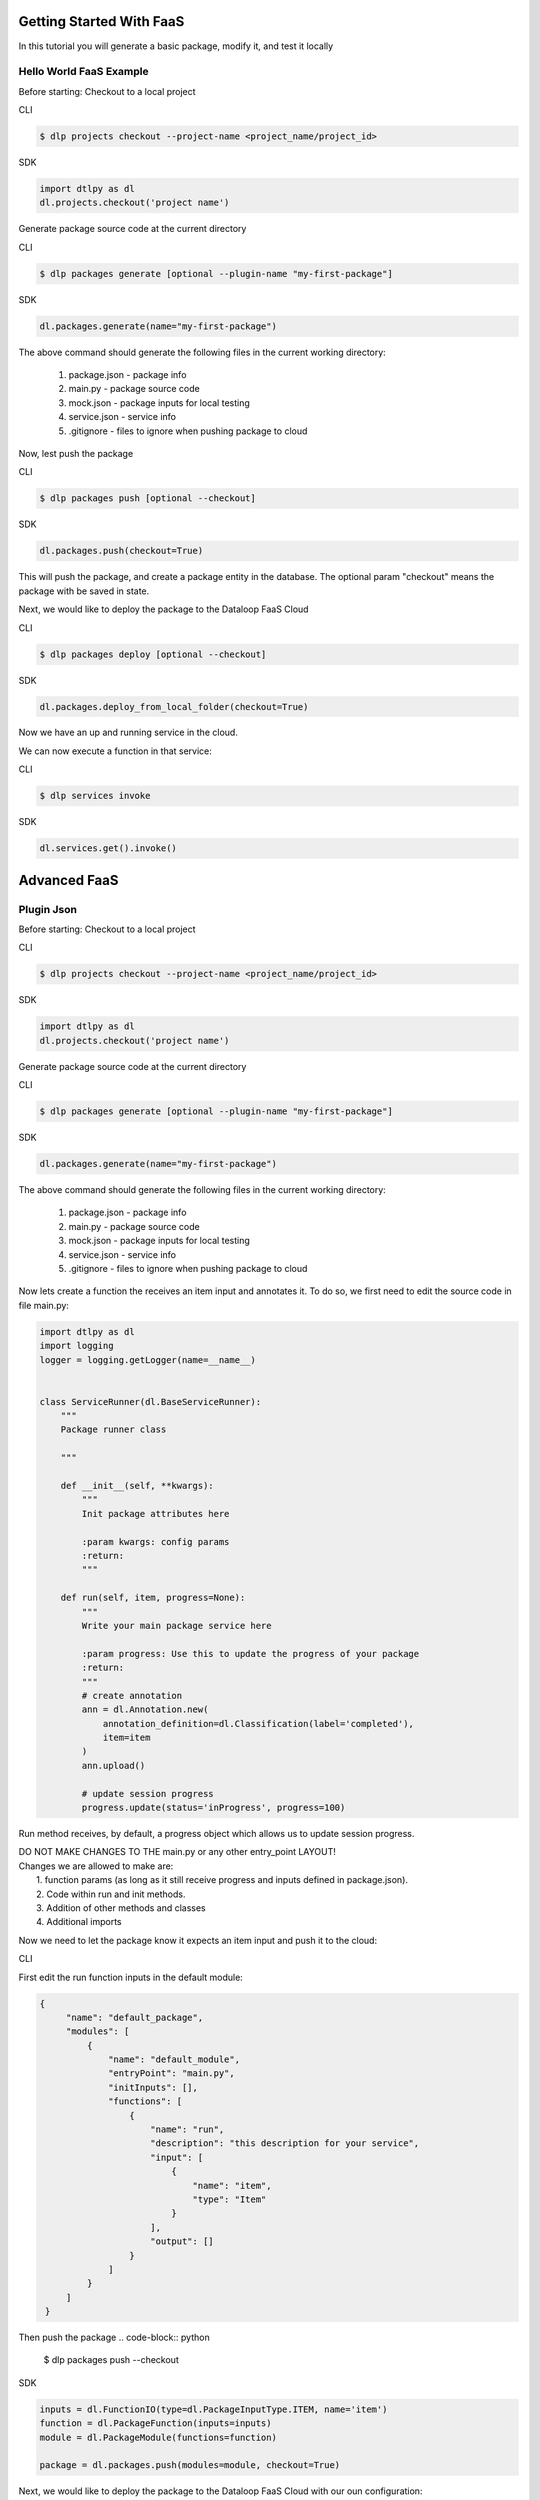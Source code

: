 Getting Started With FaaS
==========================

In this tutorial you will generate a basic package, modify it, and test it locally

Hello World FaaS Example
-------------------------
Before starting:
Checkout to a local project

CLI

.. code-block:: python

    $ dlp projects checkout --project-name <project_name/project_id>

SDK

.. code-block:: python

    import dtlpy as dl
    dl.projects.checkout('project name')

Generate package source code at the current directory

CLI

.. code-block:: python

   $ dlp packages generate [optional --plugin-name "my-first-package"]

SDK

.. code-block:: python

   dl.packages.generate(name="my-first-package")


The above command should generate the following files in the current working directory:

    1. package.json      - package info
    2. main.py           - package  source code
    3. mock.json         - package  inputs for local testing
    4. service.json      - service info
    5. .gitignore        - files to ignore when pushing package to cloud

Now, lest push the package

CLI

.. code-block:: python

   $ dlp packages push [optional --checkout]

SDK

.. code-block:: python

   dl.packages.push(checkout=True)

This will push the package, and create a package entity in the database.
The optional param "checkout" means the package with be saved in state.

Next, we would like to deploy the package to the Dataloop FaaS Cloud

CLI

.. code-block:: python

   $ dlp packages deploy [optional --checkout]

SDK

.. code-block:: python

   dl.packages.deploy_from_local_folder(checkout=True)


Now we have an up and running service in the cloud.

We can now execute a function in that service:

CLI

.. code-block:: python

   $ dlp services invoke

SDK

.. code-block:: python

   dl.services.get().invoke()


Advanced FaaS
=====================
Plugin Json
---------------------
Before starting:
Checkout to a local project

CLI

.. code-block:: python

    $ dlp projects checkout --project-name <project_name/project_id>

SDK

.. code-block:: python

    import dtlpy as dl
    dl.projects.checkout('project name')

Generate package source code at the current directory

CLI

.. code-block:: python

   $ dlp packages generate [optional --plugin-name "my-first-package"]

SDK

.. code-block:: python

   dl.packages.generate(name="my-first-package")


The above command should generate the following files in the current working directory:

    1. package.json      - package info
    2. main.py           - package  source code
    3. mock.json         - package  inputs for local testing
    4. service.json      - service info
    5. .gitignore        - files to ignore when pushing package to cloud


Now lets create a function the receives an item input and annotates it.
To do so, we first need to edit the source code in file main.py:

.. code-block:: python

    import dtlpy as dl
    import logging
    logger = logging.getLogger(name=__name__)


    class ServiceRunner(dl.BaseServiceRunner):
        """
        Package runner class

        """

        def __init__(self, **kwargs):
            """
            Init package attributes here

            :param kwargs: config params
            :return:
            """

        def run(self, item, progress=None):
            """
            Write your main package service here

            :param progress: Use this to update the progress of your package
            :return:
            """
            # create annotation
            ann = dl.Annotation.new(
                annotation_definition=dl.Classification(label='completed'),
                item=item
            )
            ann.upload()

            # update session progress
            progress.update(status='inProgress', progress=100)


Run method receives, by default, a progress object which allows us to update session progress.

| DO NOT MAKE CHANGES TO THE main.py or any other entry_point LAYOUT!
| Changes we are allowed to make are:
|    1. function params (as long as it still receive progress and inputs defined in package.json).
|    2. Code within run and init methods.
|    3. Addition of other methods and classes
|    4. Additional imports

Now we need to let the package know it expects an item input and push it to the cloud:

CLI

First edit the run function inputs in the default module:

.. code-block:: python

   {
        "name": "default_package",
        "modules": [
            {
                "name": "default_module",
                "entryPoint": "main.py",
                "initInputs": [],
                "functions": [
                    {
                        "name": "run",
                        "description": "this description for your service",
                        "input": [
                            {
                                "name": "item",
                                "type": "Item"
                            }
                        ],
                        "output": []
                    }
                ]
            }
        ]
    }


Then push the package
.. code-block:: python

   $ dlp packages push --checkout

SDK

.. code-block:: python

    inputs = dl.FunctionIO(type=dl.PackageInputType.ITEM, name='item')
    function = dl.PackageFunction(inputs=inputs)
    module = dl.PackageModule(functions=function)

    package = dl.packages.push(modules=module, checkout=True)


Next, we would like to deploy the package to the Dataloop FaaS Cloud with our oun configuration:

CLI

Edit Service configuration in the service.json

.. code-block::

    {
      "name": "service-name",               # service name
      "packageName": "default_package",     # package name
      "packageRevision": "latest",          # what package version to run?
      "runtime": {
        "gpu": false,                       # Does the service require GPU?
        "replicas": 1,                      # How many replicas should the service create
        "concurrency": 6,                   # How many executions can run simultaneously?
        "runnerImage": ""                   # You can provide your own docker image for the service to run on.
      },
      "triggers": [],                       # List of triggers to trigger service
      "initParams": {},                     # Does your init method expects input if it does provide it here.
      "moduleName": "default_module"        # Which module to deploy?
    }

Deploy:

.. code-block:: python

   $ dlp packages deploy [optional --checkout]

SDK

.. code-block:: python

   package.deploy(service_name=None, runtime={ "gpu": False,
                                                "replicas": 1,
                                                "concurrency": 6,
                                                "runnerImage": "" })


Now we have an up and running service in the cloud.

We can now execute a function in that service:

CLI

.. code-block:: python

   $ dlp services invoke --item-id <item id>

SDK

.. code-block:: python

   dl.services.get().invoke(execution_input=dl.FunctionIO(name='item', value=<item id>, type='Item'))


Testing Plugin
---------------------

Your mock.json exists in-order to allow local package tests.
By providing package inputs in the "input" field of mock.json, you can perform:

CLI

.. code-block:: python

   $ dlp plugins test

SDK

.. code-block:: python

    dl.plugins.test_local_plugin()

This will run the init method followed by the run method with params provided in the mock.json.
When running the command from the SDK make sure you're either running the code from the plugin working directory,
or providing param cwd of the plugin working directory.

For example:

.. code-block:: python

    {
      "inputs": [
        {
          "name": "item",
          "value": {
            "item_id": "5d8b1d1bba74a0f7717c500b"
          }
        }
      ]
    }

| the run method will receive item with id provided.

Triggers
===========

Now that we have a running service, we can trigger it automatically when something happens,

we can do so by creating a trigger.

Triggers can work on items, datasets or annotations and be triggered upon creation, update or deletion.

Create a trigger:

SDK

.. code-block:: python

    import dtlpy as dl
    ##################################################################
    # create trigger for when item is uploaded to directory "/train" #
    ##################################################################

    # create filter
    filters = dl.Filters(field='dir', values='/train')

    # create trigger
    trigger = service.triggers.create(
            service_id=service.id,
            resource=dl.TriggerResource.ITEM,
            actions=dl.TriggerAction.CREATED,
            name='training-trigger',
            filters=filters,
            execution_mode=dl.TriggerExecutionMode.ONCE,
            function_name='run'
        )


To create a trigger using the CLI, simply add the trigger to the service.json before deploying the service:

CLI

.. code-block::

    {
      "name": "service-name",               # service name
      "packageName": "default_package",     # package name
      "packageRevision": "latest",          # what package version to run?
      "runtime": {
        "gpu": false,                       # Does the service require GPU?
        "replicas": 1,                      # How many replicas should the service create
        "concurrency": 6,                   # How many executions can run simultaneously?
        "runnerImage": ""                   # You can provide your own docker image for the service to run on.
      },
      "triggers": [
                {
                  "name": "trigger-name",
                  "filter": {'$and': [{'dir': '/train'}, {'hidden': False}, {'type': 'file'}]},
                  "resource": "Item",
                  "actions": [
                    "Created"
                  ],
                  "active": true,
                  "function": "run",
                  "executionMode": "Once"
                }
      ],                       # List of triggers to trigger service
      "initParams": {},                     # Does your init method expects input if it does provide it here.
      "moduleName": "default_module"        # Which module to deploy?
    }

Or, if you already have an existing service you can attach a trigger to it by:

.. code-block:: python

    $   triggers create --package-name "default_package" --service-name "service-name" --name "trigger-name"
        --filters '{"$and": [{"dir": "/train"}, {"hidden": False}, {"type": "file"}]}' --function-name 'run'
        --resource "Item" --actions "Created"

Modules and Functions
=======================
One package can provide different modules.
A module is a scheme contains functions, entry point and init params that construct a package implementation.
Every package has at least one module that has at least one function.

The default module is:

.. code-block::

    {
        "name": "default_module",          # module name
        "entryPoint": "main.py",           # the module entry point which includes its main class and methods
        "initInputs": [],                  # expected init params at deployment time
        "functions": [                     # list of module functions that can be executed from remote
            {
                "name": "run",             # function name - must be the same as the actual method name in signature
                "description": "",         # optional -  function description
                "input": [                 # expected function params
                    {
                        "name": "item",    # input name - identical to input param name in signature
                        "type": "Item"     # Item / Dataset / Annotation / Json
                    }
                ],
                "output": []               # not implemented - keep blank
            }
        ]
    }

Example:
---------
First entry point
file name: dataset_auto_ml.py:

.. code-block:: python

    import dtlpy as dl
    import logging
    from .models_loader import ModelLoader

    logger = logging.getLogger(name=__name__)


    class ServiceRunner(dl.BaseServiceRunner):
        """
        Package runner class

        """

        def __init__(self, **kwargs):
            """
            Init package attributes here

            :param kwargs: config params
            :return:
            """
            model_name = kwargs['model_name']
            self.model = ModelLoader(model_name=model_name)

        def train(self, dataset, progress=None):
            # download items
            filters = dl.Filters(field='annotated', values=True)
            items_path = dataset.items.download(filters=filters)
            annotations_path = dataset.download_annotations()

            # train model
            self.model.train(annotations_path=annotations_path, items_path=items_path)

            # update execution progress
            progress.update(status='completed', progress=100)

        def predict(self, dataset, progress=None):
            # download items
            filters = dl.Filters(field='annotated', values=False)
            pages = dataset.items.list(filters=filters)

            # predict and upload
            page_counter = 0
            for page in pages:
                for item in page:
                    item_io_buffer = item.download(save_locally=False)
                    annotations = self.model.predict(items=item_io_buffer)
                    item.annotations.upload(annotations=annotations)

                # update execution progress
                page_counter += 1
                percent_completed = round((page_counter/pages.total_pages_count) * 100)
                progress.update(status='inProgress', progress=percent_completed)

            # update execution progress
            progress.update(status='completed', progress=100)


First entry point
in file name: single_item_auto_ml.py:

.. code-block:: python

    import dtlpy as dl
    import logging
    from .models_loader import ModelLoader

    logger = logging.getLogger(name=__name__)


    class ServiceRunner(dl.BaseServiceRunner):
        """
        Package runner class

        """

        def __init__(self, **kwargs):
            """
            Init package attributes here

            :param kwargs: config params
            :return:
            """
            model_name = kwargs['model_name']
            self.model = ModelLoader(model_name=model_name)

        def train(self, item, progress=None):
            # download item
            item_path = item.download()
            annotations_path = item.annotations.download()

            # train model
            self.model.train_single_item(annotations_path=annotations_path, items_path=items_path)

            # update execution progress
            progress.update(status='completed', progress=100)

        def predict(self, item, progress=None):
            # download item and predict
            item_io_buffer = item.download(save_locally=False)
            annotations = self.model.predict(items=item_io_buffer)
            item.annotations.upload(annotations=annotations)

            # update execution progress
            progress.update(status='completed', progress=100)


When pushing this package we need to defines its modules:

CLI

Edit package.json:

.. code-block:: python

   {
        "name": "auto_ml",
        "modules": [
            {
                "name": "dataset_auto_ml",
                "entryPoint": "dataset_auto_ml.py",
                "initInputs": [
                    {
                        "type": "Json",
                        "name": "model_name"
                    }
                ],
                "functions": [
                    {
                        "name": "train",
                        "description": "Train entire dataset",
                        "input": [
                            {
                                "name": "dataset",
                                "type": "Dataset"
                            }
                        ]
                    },
                    {
                        "name": "predict",
                        "description": "Predict entire dataset",
                        "input": [
                            {
                                "name": "dataset",
                                "type": "Dataset"
                            }
                        ]
                    }
                ]
            },
            {
                "name": "single_item_auto_ml",
                "entryPoint": "single_item_auto_ml.py",
                "initInputs": [
                    {
                        "type": "Json",
                        "name": "model_name"
                    }
                ],
                "functions": [
                    {
                        "name": "train",
                        "description": "Train single item",
                        "input": [
                            {
                                "name": "item",
                                "type": "Item"
                            }
                        ]
                    },
                    {
                        "name": "predict",
                        "description": "Predict single item",
                        "input": [
                            {
                                "name": "item",
                                "type": "Item"
                            }
                        ]
                    }
                ]
            }
        ]
    }


Then push the package
.. code-block:: python

   $ dlp packages push


SDK

.. code-block:: python

    # define init input
    init_inputs = dl.FunctionIO(type=dl.PackageInputType.JSON, name='model_name')

    # define item input spec
    item_inputs = dl.FunctionIO(type=dl.PackageInputType.ITEM, name='item')

    # define first module functions
    item_train_function = dl.PackageFunction(inputs=item_inputs, name='train', description='Train single item')
    item_predict_function = dl.PackageFunction(inputs=item_inputs, name='predict', description='Predict single item')

    # define first module
    item_auto_ml_module = dl.PackageModule(functions=[item_train_function, item_predict_function],
                                           name='single_item_auto_ml',
                                           entry_point='single_item_auto_ml.py', init_inputs=init_inputs)

    # define dataset input spec
    dataset_inputs = dl.FunctionIO(type=dl.PackageInputType.DATASET, name='dataset')

    # define second module functions
    dataset_train_function = dl.PackageFunction(inputs=dataset_inputs, name='train', description='Train entire dataset')
    dataset_predict_function = dl.PackageFunction(inputs=dataset_inputs, name='predict',
                                                  description='Predict entire dataset')

    # define second module
    dataset_auto_ml_module = dl.PackageModule(functions=[dataset_train_function, dataset_predict_function],
                                              name='dataset_auto_ml',
                                              entry_point='dataset_auto_ml.py', init_inputs=init_inputs)

    # push package
    package = dl.packages.push(package_name='auto_ml', modules=[item_auto_ml_module, dataset_auto_ml_module])


Deploying a service requires init input and module name:


CLI

Edit Service configuration in the service.json

.. code-block::

    {
      "name": "item-auto-ml-service",            # service name
      "packageName": "auto_ml",                  # package name
      "packageRevision": "latest",               # what package version to run?
      "runtime": {
        "gpu": true,                             # Does the service require GPU?
        "replicas": 1,                           # How many replicas should the service create
        "concurrency": 1,                        # How many executions can run simultaneously?
        "runnerImage": "gpu/image/main:latest"   # You can provide your own docker image for the service to run on.
      },
      "triggers": [],                            # List of triggers to trigger service
      "initParams": {                            # Provide init param value
            "model_name": "my_model"
      },
      "moduleName": "single_item_auto_ml"        # Which module to deploy?
    }

Deploy:

.. code-block:: python

   $ dlp packages deploy [optional --checkout]

SDK

.. code-block:: python

   init_inputs = dl.FunctionIO(type=dl.PackageInputType.JSON, name='model_name', value='my_model')

   package.deploy(service_name=None,
                   init_input=init_inputs,
                   service_name='single-item-auto-ml-service',
                   runtime={
                        "gpu": True,
                        "replicas": 1,
                        "concurrency": 1,
                        "runnerImage": "" })

